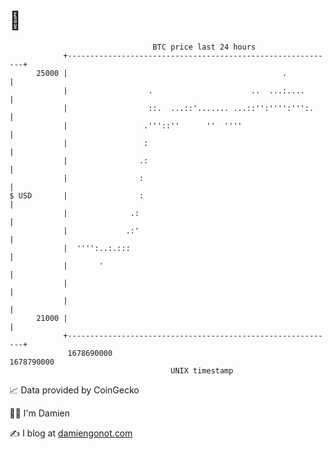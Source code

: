 * 👋

#+begin_example
                                   BTC price last 24 hours                    
               +------------------------------------------------------------+ 
         25000 |                                                .           | 
               |                  .                      ..  ...:....       | 
               |                  ::.  ...::'....... ...::'':'''':''':.     | 
               |                 .'''::''      ''  ''''                     | 
               |                 :                                          | 
               |                .:                                          | 
               |                :                                           | 
   $ USD       |                :                                           | 
               |              .:                                            | 
               |             .:'                                            | 
               |  '''':..:.:::                                              | 
               |       '                                                    | 
               |                                                            | 
               |                                                            | 
         21000 |                                                            | 
               +------------------------------------------------------------+ 
                1678690000                                        1678790000  
                                       UNIX timestamp                         
#+end_example
📈 Data provided by CoinGecko

🧑‍💻 I'm Damien

✍️ I blog at [[https://www.damiengonot.com][damiengonot.com]]
